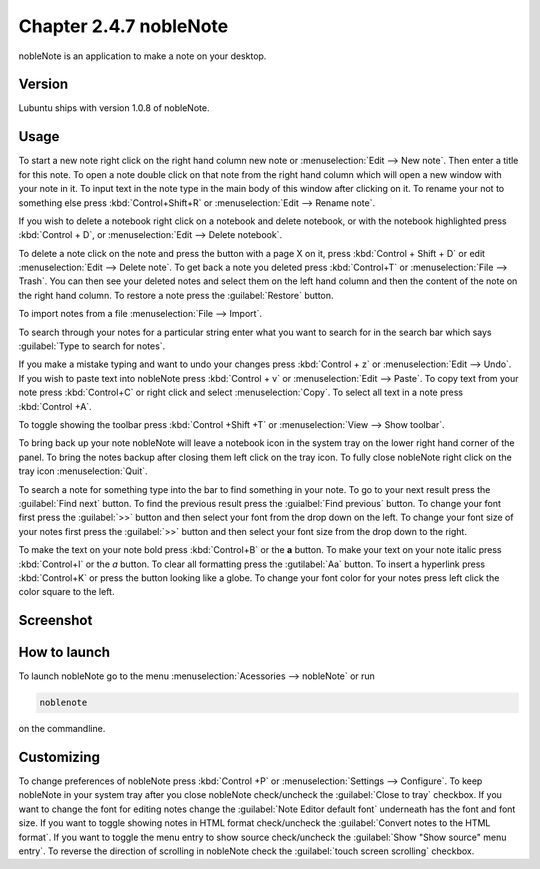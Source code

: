 Chapter 2.4.7 nobleNote
=======================

nobleNote is an application to make a note on your desktop.

Version
-------
Lubuntu ships with version 1.0.8 of nobleNote.

Usage
------
To start a new note right click on the right hand column new note or :menuselection:`Edit --> New note`. Then enter a title for this note. To open a note double click on that note from the right hand column which will open a new window with your note in it. To input text in the note type in the main body of this window after clicking on it. To rename your not to something else press :kbd:`Control+Shift+R` or :menuselection:`Edit --> Rename note`.  

If you wish to delete a notebook right click on a notebook and delete notebook, or with the notebook highlighted press :kbd:`Control + D`, or :menuselection:`Edit --> Delete notebook`.  

To delete a note click on the note and press the button with a page X on it, press :kbd:`Control + Shift + D` or edit :menuselection:`Edit --> Delete note`. To get back a note you deleted press :kbd:`Control+T` or :menuselection:`File --> Trash`. You can then see your deleted notes and select them on the left hand column and then the content of the note on the right hand column. To restore a note press the :guilabel:`Restore` button.

To import notes from a file :menuselection:`File --> Import`.

To search through your notes for a particular string enter what you want to search for in the search bar which says :guilabel:`Type to search for notes`.

If you make a mistake typing and want to undo your changes press :kbd:`Control + z` or :menuselection:`Edit --> Undo`. If you wish to paste text into nobleNote press :kbd:`Control + v` or :menuselection:`Edit --> Paste`. To copy text from your note press :kbd:`Control+C` or right click and select :menuselection:`Copy`. To select all text in a note press :kbd:`Control +A`. 



To toggle showing the toolbar press :kbd:`Control +Shift +T` or :menuselection:`View --> Show toolbar`. 

To bring back up your note nobleNote will leave a notebook icon in the system tray on the lower right hand corner of the panel. To bring the notes backup after closing them left click on the tray icon. To fully close nobleNote right click on the tray icon :menuselection:`Quit`.

To search a note for something type into the bar to find something in your note. To go to your next result press the :guilabel:`Find next` button. To find the previous result press the :guialbel:`Find previous` button. To change your font first press the :guilabel:`>>` button and then select your font from the drop down on the left. To change your font size of your notes first press the :guilabel:`>>` button and then select your font size from the drop down to the right. 

To make the text on your note bold press :kbd:`Control+B` or the **a** button. To make your text on your note italic press :kbd:`Control+I` or the *a* button. To clear all formatting press the :gutilabel:`Aa` button. To insert a hyperlink press :kbd:`Control+K` or press the button looking like a globe. To change your font color for your notes press left click the color square to the left.

Screenshot
----------
.. image:: noblenote.png

.. image:: noblenote-note.png

How to launch
-------------
To launch nobleNote go to the menu :menuselection:`Acessories --> nobleNote` or run 

.. code:: 
   
   noblenote 
   
on the commandline.

Customizing
------------
To change preferences of nobleNote press :kbd:`Control +P` or :menuselection:`Settings --> Configure`. To keep nobleNote in your system tray after you close nobleNote check/uncheck the :guilabel:`Close to tray` checkbox. If you want to change the font for editing notes change the :guilabel:`Note Editor default font` underneath has the font and font size. If you want to toggle showing notes in HTML format check/uncheck the :guilabel:`Convert notes to the HTML format`. If you want to toggle the menu entry to show source check/uncheck the :guilabel:`Show "Show source" menu entry`. To reverse the direction of scrolling in nobleNote check the :guilabel:`touch screen scrolling` checkbox.  
